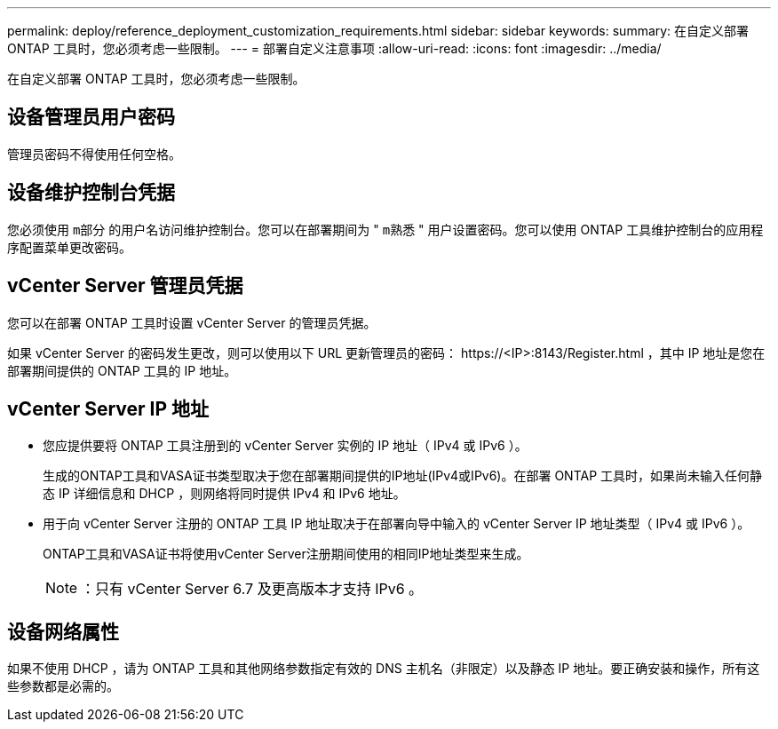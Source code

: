 ---
permalink: deploy/reference_deployment_customization_requirements.html 
sidebar: sidebar 
keywords:  
summary: 在自定义部署 ONTAP 工具时，您必须考虑一些限制。 
---
= 部署自定义注意事项
:allow-uri-read: 
:icons: font
:imagesdir: ../media/


[role="lead"]
在自定义部署 ONTAP 工具时，您必须考虑一些限制。



== 设备管理员用户密码

管理员密码不得使用任何空格。



== 设备维护控制台凭据

您必须使用 `m部分` 的用户名访问维护控制台。您可以在部署期间为 " `m熟悉` " 用户设置密码。您可以使用 ONTAP 工具维护控制台的应用程序配置菜单更改密码。



== vCenter Server 管理员凭据

您可以在部署 ONTAP 工具时设置 vCenter Server 的管理员凭据。

如果 vCenter Server 的密码发生更改，则可以使用以下 URL 更新管理员的密码： \https://<IP>:8143/Register.html ，其中 IP 地址是您在部署期间提供的 ONTAP 工具的 IP 地址。



== vCenter Server IP 地址

* 您应提供要将 ONTAP 工具注册到的 vCenter Server 实例的 IP 地址（ IPv4 或 IPv6 ）。
+
生成的ONTAP工具和VASA证书类型取决于您在部署期间提供的IP地址(IPv4或IPv6)。在部署 ONTAP 工具时，如果尚未输入任何静态 IP 详细信息和 DHCP ，则网络将同时提供 IPv4 和 IPv6 地址。

* 用于向 vCenter Server 注册的 ONTAP 工具 IP 地址取决于在部署向导中输入的 vCenter Server IP 地址类型（ IPv4 或 IPv6 ）。
+
ONTAP工具和VASA证书将使用vCenter Server注册期间使用的相同IP地址类型来生成。

+

NOTE: ：只有 vCenter Server 6.7 及更高版本才支持 IPv6 。





== 设备网络属性

如果不使用 DHCP ，请为 ONTAP 工具和其他网络参数指定有效的 DNS 主机名（非限定）以及静态 IP 地址。要正确安装和操作，所有这些参数都是必需的。
